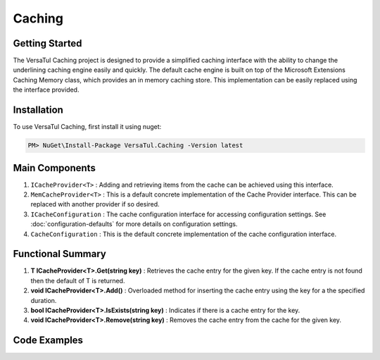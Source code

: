 Caching
================

Getting Started
----------------
The VersaTul Caching project is designed to provide a simplified caching interface with the ability to change the underlining caching engine easily and quickly. 
The default cache engine is built on top of the Microsoft Extensions Caching Memory class, which provides an in memory caching store. 
This implementation can be easily replaced using the interface provided.

Installation
------------

To use VersaTul Caching, first install it using nuget:

.. code-block:: console
    
    PM> NuGet\Install-Package VersaTul.Caching -Version latest


Main Components
----------------
#. ``ICacheProvider<T>`` : Adding and retrieving items from the cache can be achieved using this interface.
#. ``MemCacheProvider<T>`` : This is a default concrete implementation of the Cache Provider interface. This can be replaced with another provider if so desired.
#. ``ICacheConfiguration`` : The cache configuration interface for accessing configuration settings. See :doc:`configuration-defaults` for more details on configuration settings.
#. ``CacheConfiguration`` : This is the default concrete implementation of the cache configuration interface. 

Functional Summary
------------------
#. **T ICacheProvider<T>.Get(string key)** : Retrieves the cache entry for the given key. If the cache entry is not found then the default of T is returned.
#. **void ICacheProvider<T>.Add()** : Overloaded method for inserting the cache entry using the key for a the specified duration.
#. **bool ICacheProvider<T>.IsExists(string key)** : Indicates if there is a cache entry for the key.
#. **void ICacheProvider<T>.Remove(string key)** : Removes the cache entry from the cache for the given key.

Code Examples
-------------

.. code-block:: c#
    :caption: Simple Example
    
    class Program
    {
        static void Main(string[] args)
        {
            // default configs - see configuration default for more details.
            var configSettings = new Builder().BuildConfig();
            
            // cache configuration
            var cacheConfiguration = new CacheConfiguration(configSettings);

            ICacheProvider<Person> cacheProvider = new MemCacheProvider<Person>(cacheConfiguration);

            person = new Person { Age = 10, Name = "Bjorn" };

            cacheProvider.Add("Bjorn", person);

            var person = cacheProvider.Get("Bjorn");
        }
        Console.ReadLine();
    }

.. code-block:: c#
    :caption: Simple Example With (AutoFac) as the IoC Container
        
    // creating the IoC container
    var builder = new ContainerBuilder();

    // default configs - see configuration default for more details.
    var configSettings = new Builder().BuildConfig();

    // Populating the container
    builder.RegisterInstance(configSettings);

    builder
        .RegisterType<CacheConfiguration>()
        .As<ICacheConfiguration>()
        .SingleInstance();

    builder
        .RegisterGeneric(typeof(MemCacheProvider<>))
        .As(typeof(ICacheProvider<>))
        .SingleInstance();

    // static method where cache provider can be injected by autofac.
    static void CachingTest(ICacheProvider<Person> cacheProvider)
    {
        var person = cacheProvider.Get("Bjorn");

        Console.WriteLine($"Is Person Null: {person == null}");

        if (person == null)
        {
            person = new Person { Age = 10, Name = "Bjorn" };

            cacheProvider.Add("Bjorn", person);

            Console.WriteLine($"Added Person: {person.Name}");
        }

        person = cacheProvider.Get("Bjorn");

        Console.WriteLine($"And Person Is: {person.Name}");
    }

    // main
    using (var container = new IoCBuilder())
    {
        // calling the method from the main method
        CachingTest(container.Resolve<ICacheProvider<Person>>());
    }

